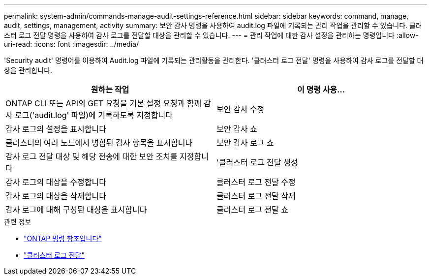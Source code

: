 ---
permalink: system-admin/commands-manage-audit-settings-reference.html 
sidebar: sidebar 
keywords: command, manage, audit, settings, management, activity 
summary: 보안 감사 명령을 사용하여 audit.log 파일에 기록되는 관리 작업을 관리할 수 있습니다. 클러스터 로그 전달 명령을 사용하여 감사 로그를 전달할 대상을 관리할 수 있습니다. 
---
= 관리 작업에 대한 감사 설정을 관리하는 명령입니다
:allow-uri-read: 
:icons: font
:imagesdir: ../media/


[role="lead"]
'Security audit' 명령어를 이용하여 Audit.log 파일에 기록되는 관리활동을 관리한다. '클러스터 로그 전달' 명령을 사용하여 감사 로그를 전달할 대상을 관리합니다.

|===
| 원하는 작업 | 이 명령 사용... 


 a| 
ONTAP CLI 또는 API의 GET 요청을 기본 설정 요청과 함께 감사 로그('audit.log' 파일)에 기록하도록 지정합니다
 a| 
보안 감사 수정



 a| 
감사 로그의 설정을 표시합니다
 a| 
보안 감사 쇼



 a| 
클러스터의 여러 노드에서 병합된 감사 항목을 표시합니다
 a| 
보안 감사 로그 쇼



 a| 
감사 로그 전달 대상 및 해당 전송에 대한 보안 조치를 지정합니다
 a| 
'클러스터 로그 전달 생성



 a| 
감사 로그의 대상을 수정합니다
 a| 
클러스터 로그 전달 수정



 a| 
감사 로그의 대상을 삭제합니다
 a| 
클러스터 로그 전달 삭제



 a| 
감사 로그에 대해 구성된 대상을 표시합니다
 a| 
클러스터 로그 전달 쇼

|===
.관련 정보
* link:https://docs.netapp.com/us-en/ontap-cli/["ONTAP 명령 참조입니다"^]
* link:https://docs.netapp.com/us-en/ontap-cli/search.html?q=cluster+log-forwarding["클러스터 로그 전달"^]

